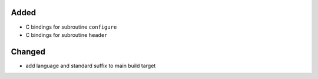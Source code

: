 Added
.....

- C bindings for subroutine ``configure``

- C bindings for subroutine ``header``

Changed
.......

- add language and standard suffix to main build target
